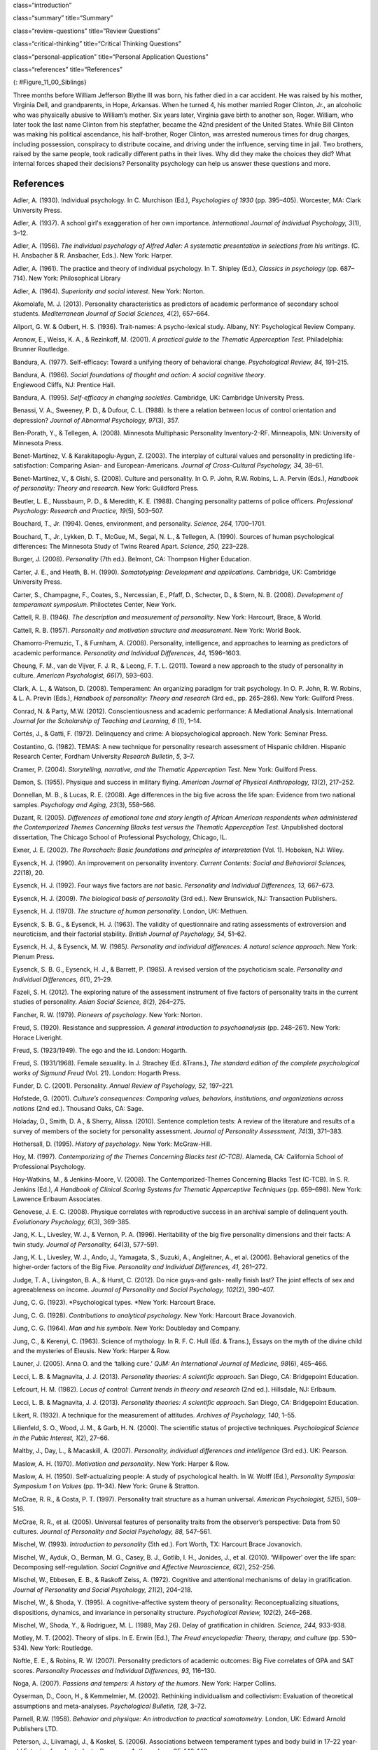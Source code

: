 class=“introduction”

class=“summary” title=“Summary”

class=“review-questions” title=“Review Questions”

class=“critical-thinking” title=“Critical Thinking Questions”

class=“personal-application” title=“Personal Application Questions”

class=“references” title=“References”

|A photograph shows two children running outside through an open
doorway.|\ {: #Figure_11_00_Siblings}

Three months before William Jefferson Blythe III was born, his father
died in a car accident. He was raised by his mother, Virginia Dell, and
grandparents, in Hope, Arkansas. When he turned 4, his mother married
Roger Clinton, Jr., an alcoholic who was physically abusive to William’s
mother. Six years later, Virginia gave birth to another son, Roger.
William, who later took the last name Clinton from his stepfather,
became the 42nd president of the United States. While Bill Clinton was
making his political ascendance, his half-brother, Roger Clinton, was
arrested numerous times for drug charges, including possession,
conspiracy to distribute cocaine, and driving under the influence,
serving time in jail. Two brothers, raised by the same people, took
radically different paths in their lives. Why did they make the choices
they did? What internal forces shaped their decisions? Personality
psychology can help us answer these questions and more.

References
~~~~~~~~~~

Adler, A. (1930). Individual psychology. In C. Murchison (Ed.),
*Psychologies of 1930* (pp. 395–405). Worcester, MA: Clark University
Press.

Adler, A. (1937). A school girl's exaggeration of her own importance.
*International Journal of Individual Psychology, 3*\ (1), 3–12.

Adler, A. (1956). *The individual psychology of Alfred Adler: A
systematic presentation in selections from his writings*. (C. H.
Ansbacher & R. Ansbacher, Eds.). New York: Harper.

Adler, A. (1961). The practice and theory of individual psychology. In
T. Shipley (Ed.), *Classics in psychology* (pp. 687–714). New York:
Philosophical Library

Adler, A. (1964). *Superiority and social interest*. New York: Norton.

Akomolafe, M. J. (2013). Personality characteristics as predictors of
academic performance of secondary school students. *Mediterranean
Journal of Social Sciences, 4*\ (2), 657–664.

Allport, G. W. & Odbert, H. S. (1936). Trait-names: A psycho-lexical
study. Albany, NY: Psychological Review Company.

Aronow, E., Weiss, K. A., & Rezinkoff, M. (2001). *A practical guide to
the Thematic Apperception Test.* Philadelphia: Brunner Routledge.

Bandura, A. (1977). Self-efficacy: Toward a unifying theory of
behavioral change. *Psychological Review, 84,* 191–215. 

Bandura, A. (1986). *Social foundations of thought and action: A social cognitive theory*.
Englewood Cliffs, NJ: Prentice Hall.

Bandura, A. (1995). *Self-efficacy in changing societies.* Cambridge,
UK: Cambridge University Press.

Benassi, V. A., Sweeney, P. D., & Dufour, C. L. (1988). Is there a
relation between locus of control orientation and depression? *Journal
of Abnormal Psychology, 97*\ (3), 357.

Ben-Porath, Y., & Tellegen, A. (2008). Minnesota Multiphasic Personality
Inventory-2-RF. Minneapolis, MN: University of Minnesota Press.

Benet-Martínez, V. & Karakitapoglu-Aygun, Z. (2003). The interplay of
cultural values and personality in predicting life-satisfaction:
Comparing Asian- and European-Americans. *Journal of Cross-Cultural
Psychology, 34,* 38–61.

Benet-Martínez, V., & Oishi, S. (2008). Culture and personality. In O.
P. John, R.W. Robins, L. A. Pervin (Eds.), *Handbook of personality:
Theory and research*. New York: Guildford Press.

Beutler, L. E., Nussbaum, P. D., & Meredith, K. E. (1988). Changing
personality patterns of police officers. *Professional Psychology:
Research and Practice, 19*\ (5), 503–507.

Bouchard, T., Jr. (1994). Genes, environment, and personality. *Science,
264,* 1700–1701.

Bouchard, T., Jr., Lykken, D. T., McGue, M., Segal, N. L., & Tellegen,
A. (1990). Sources of human psychological differences: The Minnesota
Study of Twins Reared Apart. *Science, 250,* 223–228.

Burger, J. (2008). *Personality* (7th ed.). Belmont, CA: Thompson Higher
Education.

Carter, J. E., and Heath, B. H. (1990). *Somatotyping: Development and
applications*. Cambridge, UK: Cambridge University Press.

Carter, S., Champagne, F., Coates, S., Nercessian, E., Pfaff, D.,
Schecter, D., & Stern, N. B. (2008). *Development of temperament
symposium*. Philoctetes Center, New York.

Cattell, R. B. (1946\ *). The description and measurement of
personality*. New York: Harcourt, Brace, & World.

Cattell, R. B. (1957). *Personality and motivation structure and
measurement*. New York: World Book.

Chamorro-Premuzic, T., & Furnham, A. (2008). Personality, intelligence,
and approaches to learning as predictors of academic performance.
*Personality and Individual Differences, 44,* 1596–1603.

Cheung, F. M., van de Vijver, F. J. R., & Leong, F. T. L. (2011). Toward
a new approach to the study of personality in culture. *American
Psychologist, 66*\ (7), 593–603.

Clark, A. L., & Watson, D. (2008). Temperament: An organizing paradigm
for trait psychology. In O. P. John, R. W. Robins, & L. A. Previn
(Eds.), *Handbook of personality: Theory and research* (3rd ed.,
pp. 265–286). New York: Guilford Press.

Conrad, N. & Party, M.W. (2012). Conscientiousness and academic
performance: A Mediational Analysis. International *Journal for the
Scholarship of Teaching and Learning, 6* (1), 1–14.

Cortés, J., & Gatti, F. (1972). Delinquency and crime: A
biopsychological approach. New York: Seminar Press.

Costantino, G. (1982). TEMAS: A new technique for personality research
assessment of Hispanic children. Hispanic Research Center, Fordham
University *Research Bulletin*, *5,* 3–7.

Cramer, P. (2004). *Storytelling, narrative, and the Thematic
Apperception Test*. New York: Guilford Press.

Damon, S. (1955). Physique and success in military flying. *American
Journal of Physical* *Anthropology, 13*\ (2), 217–252.

Donnellan, M. B., & Lucas, R. E. (2008). Age differences in the big five
across the life span: Evidence from two national samples. *Psychology
and Aging, 23*\ (3), 558–566.

Duzant, R. (2005). *Differences of emotional tone and story length of
African American respondents when administered the Contemporized Themes
Concerning Blacks test versus the Thematic Apperception Test*.
Unpublished doctoral dissertation, The Chicago School of Professional
Psychology, Chicago, IL.

Exner, J. E. (2002). *The Rorschach: Basic foundations and principles of
interpretation* (Vol. 1). Hoboken, NJ: Wiley.

Eysenck, H. J. (1990). An improvement on personality inventory. *Current
Contents: Social and Behavioral Sciences, 22*\ (18), 20.

Eysenck, H. J. (1992). Four ways five factors are *not* basic.
*Personality and Individual Differences, 13,* 667–673.

Eysenck, H. J. (2009). *The biological basis of personality* (3rd ed.).
New Brunswick, NJ: Transaction Publishers.

Eysenck, H. J. (1970). *The structure of human personality*. London, UK:
Methuen.

Eysenck, S. B. G., & Eysenck, H. J. (1963). The validity of
questionnaire and rating assessments of extroversion and neuroticism,
and their factorial stability\ *. British Journal of Psychology, 54,*
51–62.

Eysenck, H. J., & Eysenck, M. W. (1985\ *). Personality and individual
differences: A natural science approach*. New York: Plenum Press.

Eysenck, S. B. G., Eysenck, H. J., & Barrett, P. (1985). A revised
version of the psychoticism scale. *Personality and Individual
Differences, 6*\ (1), 21–29.

Fazeli, S. H. (2012). The exploring nature of the assessment instrument
of five factors of personality traits in the current studies of
personality. *Asian Social Science, 8*\ (2), 264–275.

Fancher, R. W. (1979). *Pioneers of psychology*. New York: Norton.

Freud, S. (1920). Resistance and suppression. *A general introduction to
psychoanalysis* (pp. 248–261). New York: Horace Liveright.

Freud, S. (1923/1949). The ego and the id. London: Hogarth.

Freud, S. (1931/1968). Female sexuality. In J. Strachey (Ed. &Trans.),
*The standard edition of the complete psychological works of Sigmund
Freud* (Vol. 21). London: Hogarth Press.

Funder, D. C. (2001). Personality. *Annual Review of Psychology, 52,*
197–221.

Hofstede, G. (2001). *Culture’s consequences: Comparing values,
behaviors, institutions, and organizations across nations* (2nd ed.).
Thousand Oaks, CA: Sage.

Holaday, D., Smith, D. A., & Sherry, Alissa. (2010). Sentence completion
tests: A review of the literature and results of a survey of members of
the society for personality assessment. *Journal of Personality
Assessment, 74*\ (3), 371–383.

Hothersall, D. (1995). *History of psychology*. New York: McGraw-Hill.

Hoy, M. (1997). *Contemporizing of the Themes Concerning Blacks test
(C-TCB)*. Alameda, CA: California School of Professional Psychology.

Hoy-Watkins, M., & Jenkins-Moore, V. (2008). The Contemporized-Themes
Concerning Blacks Test (C-TCB). In S. R. Jenkins (Ed.), *A Handbook of
Clinical Scoring Systems for Thematic Apperceptive Techniques*
(pp. 659–698). New York: Lawrence Erlbaum Associates.

Genovese, J. E. C. (2008). Physique correlates with reproductive success
in an archival sample of delinquent youth. *Evolutionary Psychology,
6*\ (3), 369-385.

Jang, K. L., Livesley, W. J., & Vernon, P. A. (1996). Heritability of
the big five personality dimensions and their facts: A twin study.
*Journal of Personality, 64*\ (3), 577–591.

Jang, K. L., Livesley, W. J., Ando, J., Yamagata, S., Suzuki, A.,
Angleitner, A., et al. (2006). Behavioral genetics of the higher-order
factors of the Big Five. *Personality and Individual Differences, 41,*
261–272.

Judge, T. A., Livingston, B. A., & Hurst, C. (2012). Do nice guys-and
gals- really finish last? The joint effects of sex and agreeableness on
income. *Journal of Personality and Social Psychology, 102*\ (2),
390–407.

Jung, C. G. (1923). *Psychological types. *\ New York: Harcourt Brace.

Jung, C. G. (1928). *Contributions to analytical psychology*. New York:
Harcourt Brace Jovanovich.

Jung, C. G. (1964). *Man and his symbols.* New York: Doubleday and
Company.

Jung, C., & Kerenyi, C. (1963). Science of mythology. In R. F. C. Hull
(Ed. & Trans.), Essays on the myth of the divine child and the mysteries
of Eleusis. New York: Harper & Row.

Launer, J. (2005). Anna O. and the ‘talking cure.’ *QJM: An
International Journal of Medicine, 98*\ (6), 465–466.

Lecci, L. B. & Magnavita, J. J. (2013). *Personality theories: A
scientific approach*. San Diego, CA: Bridgepoint Education.

Lefcourt, H. M. (1982). *Locus of control: Current trends in theory and
research* (2nd ed.). Hillsdale, NJ: Erlbaum.

Lecci, L. B. & Magnavita, J. J. (2013). *Personality theories: A
scientific approach*. San Diego, CA: Bridgepoint Education.

Likert, R. (1932). A technique for the measurement of attitudes.
*Archives of Psychology, 140*, 1–55.

Lilienfeld, S. O., Wood, J. M., & Garb, H. N. (2000). The scientific
status of projective techniques. *Psychological Science in the Public
Interest, 1*\ (2), 27–66.

Maltby, J., Day, L., & Macaskill, A. (2007). *Personality, individual
differences and intelligence* (3rd ed.). UK: Pearson.

Maslow, A. H. (1970). *Motivation and personality*. New York: Harper &
Row.

Maslow, A. H. (1950). Self-actualizing people: A study of psychological
health. In W. Wolff (Ed.), *Personality Symposia: Symposium 1 on Values*
(pp. 11–34). New York: Grune & Stratton.

McCrae, R. R., & Costa, P. T. (1997). Personality trait structure as a
human universal. *American Psychologist, 52*\ (5), 509–516.

McCrae, R. R., et al. (2005). Universal features of personality traits
from the observer’s perspective: Data from 50 cultures. *Journal of
Personality and Social Psychology, 88,* 547–561.

Mischel, W. (1993). *Introduction to personality* (5th ed.). Fort Worth,
TX: Harcourt Brace Jovanovich.

Mischel, W., Ayduk, O., Berman, M. G., Casey, B. J., Gotlib, I. H.,
Jonides, J., et al. (2010). ‘Willpower’ over the life span: Decomposing
self-regulation. *Social Cognitive and Affective Neuroscience, 6*\ (2),
252–256.

Mischel, W., Ebbesen, E. B., & Raskoff Zeiss, A. (1972). Cognitive and
attentional mechanisms of delay in gratification. *Journal of
Personality and Social Psychology, 21*\ (2), 204–218.

Mischel, W., & Shoda, Y. (1995). A cognitive-affective system theory of
personality: Reconceptualizing situations, dispositions, dynamics, and
invariance in personality structure. *Psychological Review, 102*\ (2),
246–268.

Mischel, W., Shoda, Y., & Rodriguez, M. L. (1989, May 26). Delay of
gratification in children. *Science, 244,* 933-938.

Motley, M. T. (2002). Theory of slips. In E. Erwin (Ed.), *The Freud
encyclopedia: Theory, therapy, and culture* (pp. 530–534). New York:
Routledge.

Noftle, E. E., & Robins, R. W. (2007). Personality predictors of
academic outcomes: Big Five correlates of GPA and SAT scores.
*Personality Processes and Individual Differences, 93,* 116–130.

Noga, A. (2007). *Passions and tempers: A history of the humors*. New
York: Harper Collins.

Oyserman, D., Coon, H., & Kemmelmier, M. (2002). Rethinking
individualism and collectivism: Evaluation of theoretical assumptions
and meta-analyses. *Psychological Bulletin, 128,* 3–72.

Parnell, R.W. (1958). *Behavior and physique: An introduction to
practical somatometry*. London, UK: Edward Arnold Publishers LTD.

Peterson, J., Liivamagi, J., & Koskel, S. (2006). Associations between
temperament types and body build in 17–22 year-old Estonian female
students. Papers on \ *Anthropology, 25,* 142–149.

Piotrowski, Z. A. (1987). *Perceptanalysis: The Rorschach method
fundamentally reworked, expanded and systematized*. London, UK:
Routledge.

Rafter, N. (2007). Somatotyping, antimodernism, and the production of
criminological knowledge. *Criminology, 45,* 805–833.

Rentfrow, P. J., Gosling, S. D., Jokela, M., Stillwell, D. J., Kosinski,
M., & Potter, J. (2013, October 14). Divided we stand: Three
psychological regions of the United States and their political,
economic, social, and health correlates. *Journal of Personality and
Social* *Psychology, 105*\ (6), 996–1012.

Roesler, C. (2012). Are archetypes transmitted more by culture than
biology? Questions arising from conceptualizations of the archetype.
*Journal of Analytical Psychology, 57*\ (2), 223–246.

Rogers, C. (1980). *A way of being*. Boston, MA: Houghton Mifflin.

Rosenbaum, R. (1995, January 15). The great Ivy League posture photo
scandal. *The* *New York Times*, pp. A26.

Rothbart, M. K. (2011). *Becoming who we are: Temperament and
personality in* *development.* New York: Guilford Press.

Rothbart, M. K., Ahadi, S. A., & Evans, D. E. (2000). Temperament and
personality: Origins and outcomes. *Journal of Personality and Social
Psychology, 78*\ (1), 122–135.

Rothbart, M. K., & Derryberry, D. (1981). Development of individual
differences in temperament. In M. E. Lamb & A. L. Brown (Eds.),
*Advances in developmental* *psychology* (Vol. 1, pp. 37–86). Hillsdale,
NJ: Erlbaum.

Rothbart, M. K., Sheese, B. E., Rueda, M. R., & Posner, M. I. (2011).
Developing mechanisms of self-regulation in early life. *Emotion Review,
3*\ (2), 207–213.

Rotter, J. (1966).\ ** **\ Generalized expectancies for internal versus
external control of reinforcements. *Psychological Monographs*, *80,*
609.

Rotter, J. B., & Rafferty, J. E. (1950). Manual the Rotter Incomplete
Sentences Blank College Form. New York: The Psychological Corporation.

Sanford, R. N., Adkins, M. M., Miller, R. B., & Cobb, E. A. (1943).
Physique, personality, and scholarship: A cooperative study of school
children. *Monographs of the Society for Research in Child Development,
8*\ (1), 705.

Schmitt, D. P., Allik, J., McCrae, R. R., & Benet-Martinez, V. (2007).
The geographic distribution of Big Five personality traits: Patterns and
profiles of human self-description across 56 nations. *Journal of
Cross-Cultural Psychology, 38,* 173–212.

Scott, J. (2005). *Electra after Freud: Myth and culture*. Ithaca:
Cornell University Press.

Segal, N. L. (2012). *Born together-reared apart: The landmark Minnesota
Twin Study*. Cambridge, MA: Harvard University Press.

Sheldon, W. H. (1940). *The varieties of human physique: An introduction
to* *constitutional psychology*. New York: Harper and Row.

Sheldon, W. H. (1942). *The varieties of temperament: A psychology of
constitutional differences*. New York: Harper and Row.

Sheldon, W.H. (1949). Varieties of delinquent youth: An introduction to
constitutional psychology. New York: Harper and Brothers.

Skinner, B. F. (1953). *Science and human behavior*. New York: The Free
Press.

Sotirova-Kohli, M., Opwis, K., Roesler, C., Smith, S. M., Rosen, D. H.,
Vaid, J., & Djnov, V. (2013). Symbol/meaning paired-associate recall: An
“archetypal memory” advantage? *Behavioral Sciences, 3,* 541–561.
Retrieved from http://www2.cnr.edu/home/araia/Myth\_%20Body.pdf

Stelmack, R. M., & Stalikas, A. (1991). Galen and the humour theory of
temperament. *Personal Individual Difference, 12*\ (3), 255–263.

Terracciano A., McCrae R. R., Brant L. J., Costa P. T., Jr. (2005).
Hierarchical linear modeling analyses of the NEO-PI-R scales in the
Baltimore Longitudinal Study of Aging. *Psychology and Aging, 20,*
493–506.

Thomas, A., & Chess, S. (1977). *Temperament and development*. New York:
Brunner/Mazel.

Tok, S. (2011). The big five personality traits and risky sport
participation. *Social Behavior and Personality: An International
Journal, 39*\ (8), 1105–1111.

Triandis, H. C. (1995). *Individualism and collectivism*. Boulder, CO:
Westview.

Triandis, H. C., & Suh, E. M. (2002). Cultural influences on
personality. *Annual Review of* *Psychology, 53,* 133–160.

Wagerman, S. A., & Funder, D. C. (2007). Acquaintance reports of
personality and academic achievement: A case for conscientiousness.
*Journal of Research in Personality, 41,* 221–229.

Watson, D., & Clark, L. A. (1984). Negative affectivity: The disposition
to experience aversive emotional states. *Psychological Bulletin, 96,*
465–490.

Weiner, I. B. (2003). *Principles of Rorschach interpretation*. Mahwah,
N.J.: Lawrence Erlbaum.

Whyte, C. (1980). An integrated counseling and learning center. In K. V.
Lauridsen (Ed.), *Examining the scope of learning centers* (pp. 33–43).
San Francisco, CA: Jossey-Bass.

Whyte, C. (1978). Effective counseling methods for high-risk college
freshmen. *Measurement and Evaluation in Guidance,* *6*\ (4), 198–200.

Whyte, C. B. (1977). High-risk college freshman and locus of
control. *The Humanist Educator, 16*\ (1), 2–5.

Williams, R. L. (1972). Themes Concerning Blacks: Manual. St. Louis, MO:
Williams.

Wundt, W. (1874/1886). *Elements du psychologie, physiologique* (2ieme
tome). [Elements of physiological psychology, Vol. 2]. (E. Rouvier,
Trans.). Paris: Ancienne Librairie Germer Bailliere et Cie.

Yang, K. S. (2006). Indigenous personality research: The Chinese case.
In U. Kim, K.-S. Yang, & K.-K. Hwang (Eds.), *Indigenous and cultural
psychology: Understanding people in context* (pp. 285–314). New York:
Springer.

Young-Eisendrath, P. (1995). *Myth and body: Pandora’s legacy in a
post-modern world.* Retrieved from
http://www2.cnr.edu/home/araia/Myth\_%20Body.pdf

.. |A photograph shows two children running outside through an open doorway.| image:: ../resources/CNX_Psych_11_00_Siblings.jpg
